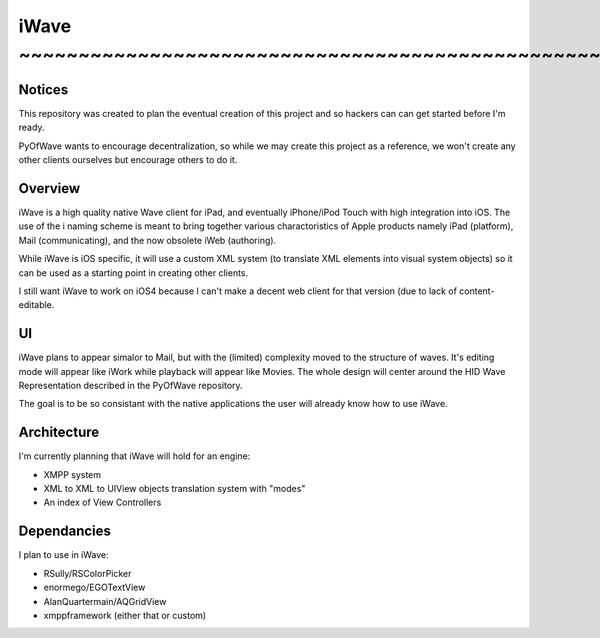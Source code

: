 iWave ~~~~~~~~~~~~~~~~~~~~~~~~~~~~~~~~~~~~~~~~~~~~~~~~~~~~~~~~~~~~
=====

Notices
-------

This repository was created to plan the eventual creation of this project and so hackers can can get started before I'm ready. 

PyOfWave wants to encourage decentralization, so while we may create this project as a reference, we won't create any other clients ourselves but encourage others to do it.

Overview
--------

iWave is a high quality native Wave client for iPad, and eventually iPhone/iPod Touch with high integration into iOS. The use of the i naming scheme is meant to bring together various charactoristics of Apple products namely iPad (platform), Mail (communicating), and the now obsolete iWeb (authoring). 

While iWave is iOS specific, it will use a custom XML system (to translate XML elements into visual system objects) so it can be used as a starting point in creating other clients. 

I still want iWave to work on iOS4 because I can't make a decent web client for that version (due to lack of content-editable. 

UI
--

iWave plans to appear simalor to Mail, but with the (limited) complexity moved to the structure of waves. It's editing mode will appear like iWork while playback will appear like Movies. The whole design will center around the HID Wave Representation described in the PyOfWave repository.

The goal is to be so consistant with the native applications the user will already know how to use iWave. 

Architecture
------------

I'm currently planning that iWave will hold for an engine:

- XMPP system
- XML to XML to UIView objects translation system with "modes"
- An index of View Controllers

Dependancies
------------

I plan to use in iWave:

- RSully/RSColorPicker
- enormego/EGOTextView
- AlanQuartermain/AQGridView
- xmppframework (either that or custom)
